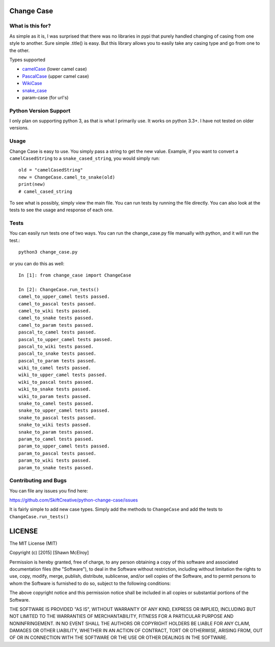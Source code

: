 ===========
Change Case
===========

.. image:: https://requires.io/github/SkiftCreative/python-change-case/requirements.svg?branch=master
    :target: https://requires.io/github/SkiftCreative/python-change-case/requirements/?branch=master
    :alt: Requirements Status

What is this for?
=================

As simple as it is, I was surprised that there was no libraries in pypi that purely handled changing of casing from one
style to another. Sure simple .title() is easy. But this library allows you to easily take any casing type and go from
one to the other.

Types supported

* `camelCase`_ (lower camel case)
* `PascalCase`_ (upper camel case)
* `WikiCase`_
* `snake_case`_
* param-case (for url's)

.. _camelCase: http://en.wikipedia.org/wiki/CamelCase
.. _PascalCase: http://c2.com/cgi/wiki?PascalCase
.. _WikiCase: http://en.wikipedia.org/wiki/Wikipedia:Naming_conventions_%28capitalization%29
.. _snake_case: http://en.wikipedia.org/wiki/Snake_case

Python Version Support
======================

I only plan on supporting python 3, as that is what I primarily use. It works on python 3.3+. I have not tested on
older versions.

Usage
=====

Change Case is easy to use. You simply pass a string to get the new value. Example, if you want to convert a
``camelCasedString`` to a ``snake_cased_string``, you would simply run::

    old = "camelCasedString"
    new = ChangeCase.camel_to_snake(old)
    print(new)
    # camel_cased_string

To see what is possibly, simply view the main file. You can run tests by running the file directly. You can also look at
the tests to see the usage and response of each one.

Tests
=====

You can easily run tests one of two ways. You can run the change_case.py file manually with python, and it will run the
test.::

    python3 change_case.py

or you can do this as well::

    In [1]: from change_case import ChangeCase

    In [2]: ChangeCase.run_tests()
    camel_to_upper_camel tests passed.
    camel_to_pascal tests passed.
    camel_to_wiki tests passed.
    camel_to_snake tests passed.
    camel_to_param tests passed.
    pascal_to_camel tests passed.
    pascal_to_upper_camel tests passed.
    pascal_to_wiki tests passed.
    pascal_to_snake tests passed.
    pascal_to_param tests passed.
    wiki_to_camel tests passed.
    wiki_to_upper_camel tests passed.
    wiki_to_pascal tests passed.
    wiki_to_snake tests passed.
    wiki_to_param tests passed.
    snake_to_camel tests passed.
    snake_to_upper_camel tests passed.
    snake_to_pascal tests passed.
    snake_to_wiki tests passed.
    snake_to_param tests passed.
    param_to_camel tests passed.
    param_to_upper_camel tests passed.
    param_to_pascal tests passed.
    param_to_wiki tests passed.
    param_to_snake tests passed.

Contributing and Bugs
=====================

You can file any issues you find here:

https://github.com/SkiftCreative/python-change-case/issues

It is fairly simple to add new case types. Simply add the methods to ``ChangeCase`` and add the tests to
``ChangeCase.run_tests()``

=======
LICENSE
=======

The MIT License (MIT)

Copyright (c) [2015] [Shawn McElroy]

Permission is hereby granted, free of charge, to any person obtaining a copy
of this software and associated documentation files (the "Software"), to deal
in the Software without restriction, including without limitation the rights
to use, copy, modify, merge, publish, distribute, sublicense, and/or sell
copies of the Software, and to permit persons to whom the Software is
furnished to do so, subject to the following conditions:

The above copyright notice and this permission notice shall be included in all
copies or substantial portions of the Software.

THE SOFTWARE IS PROVIDED "AS IS", WITHOUT WARRANTY OF ANY KIND, EXPRESS OR
IMPLIED, INCLUDING BUT NOT LIMITED TO THE WARRANTIES OF MERCHANTABILITY,
FITNESS FOR A PARTICULAR PURPOSE AND NONINFRINGEMENT. IN NO EVENT SHALL THE
AUTHORS OR COPYRIGHT HOLDERS BE LIABLE FOR ANY CLAIM, DAMAGES OR OTHER
LIABILITY, WHETHER IN AN ACTION OF CONTRACT, TORT OR OTHERWISE, ARISING FROM,
OUT OF OR IN CONNECTION WITH THE SOFTWARE OR THE USE OR OTHER DEALINGS IN THE
SOFTWARE.